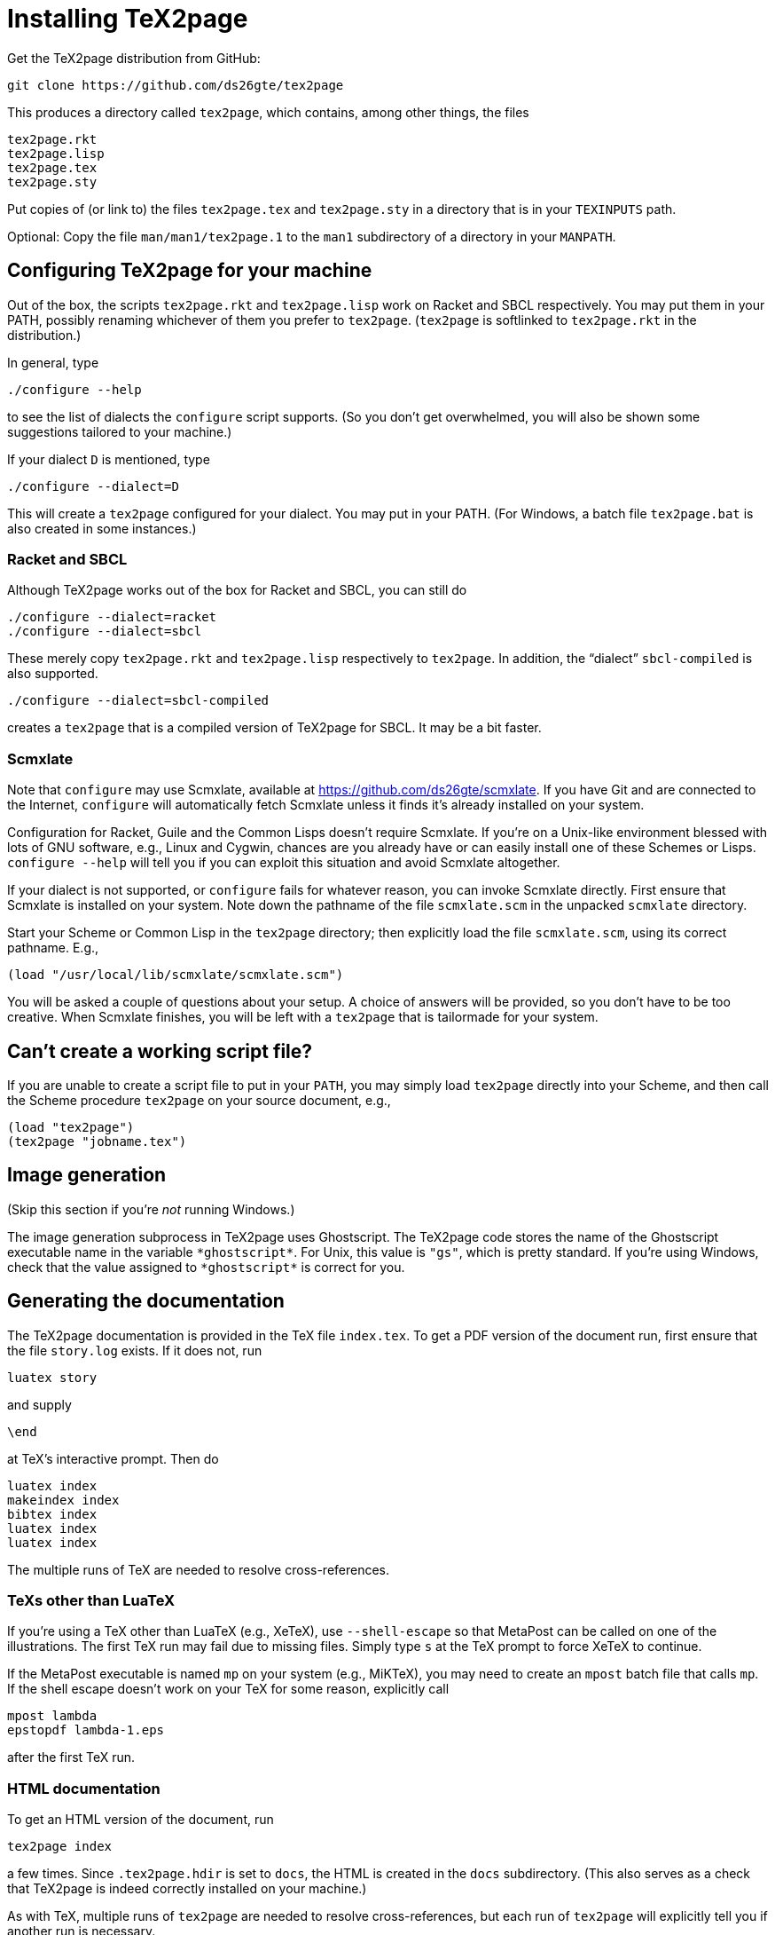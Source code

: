 = Installing TeX2page

Get the TeX2page distribution from GitHub:

  git clone https://github.com/ds26gte/tex2page

This produces a directory called `tex2page`, which contains,
among other things, the files

  tex2page.rkt
  tex2page.lisp
  tex2page.tex
  tex2page.sty

Put copies of (or link to) the files `tex2page.tex` and
`tex2page.sty` in a directory that is in your `TEXINPUTS` path.

Optional: Copy the file `man/man1/tex2page.1` to the `man1`
subdirectory of a directory in your `MANPATH`.

== Configuring TeX2page for your machine

Out of the box, the scripts `tex2page.rkt` and `tex2page.lisp`
work on Racket and SBCL respectively. You may put them in your
PATH, possibly renaming whichever of them you prefer to
`tex2page`. (`tex2page` is softlinked to `tex2page.rkt` in the
distribution.)

In general, type

  ./configure --help

to see the list of dialects the `configure` script supports. (So
you don’t get overwhelmed, you will also be shown some
suggestions tailored to your machine.)

If your dialect `D` is mentioned, type

  ./configure --dialect=D

This will create a `tex2page` configured for your dialect. You
may put in your PATH. (For Windows, a batch file `tex2page.bat`
is also created in some instances.)

=== Racket and SBCL

Although TeX2page works out of the box for Racket and SBCL, you
can still do

  ./configure --dialect=racket
  ./configure --dialect=sbcl

These merely copy `tex2page.rkt` and `tex2page.lisp` respectively
to `tex2page`. In addition, the “dialect” `sbcl-compiled` is also
supported.

  ./configure --dialect=sbcl-compiled

creates a `tex2page` that is a compiled version of TeX2page for
SBCL. It may be a bit faster.

=== Scmxlate

Note that `configure` may use Scmxlate, available at
https://github.com/ds26gte/scmxlate. If you have Git and are
connected to the Internet, `configure` will automatically fetch
Scmxlate unless it finds it’s already installed on your system.

Configuration for Racket, Guile and the Common Lisps doesn’t
require Scmxlate. If you’re on a Unix-like environment blessed
with lots of GNU software, e.g., Linux and Cygwin, chances are
you already have or can easily install one of these Schemes or
Lisps. `configure --help` will tell you if you can exploit this
situation and avoid Scmxlate altogether.

If your dialect is not supported, or `configure` fails for whatever
reason, you can invoke Scmxlate directly.  First ensure that
Scmxlate is installed on your system. Note down the pathname of
the file `scmxlate.scm` in the unpacked `scmxlate` directory.

Start your Scheme or Common Lisp in the `tex2page` directory;
then explicitly load the file `scmxlate.scm`, using its correct
pathname.  E.g.,

  (load "/usr/local/lib/scmxlate/scmxlate.scm")

You will be asked a couple of questions about your setup.  A
choice of answers will be provided, so you don’t have to be too
creative. When Scmxlate finishes, you will be left with a
`tex2page` that is tailormade for your system.

== Can’t create a working script file?

If you are unable to create a script file to put in your `PATH`,
you may simply load `tex2page` directly into your Scheme, and
then call the Scheme procedure `tex2page` on your source
document, e.g.,

  (load "tex2page")
  (tex2page "jobname.tex")

== Image generation

(Skip this section if you’re _not_ running Windows.)

The image generation subprocess in TeX2page uses Ghostscript.
The TeX2page code stores the name of the Ghostscript executable
name in the variable `+*ghostscript*+`.  For Unix, this value is
`"gs"`, which is pretty standard.  If you’re using Windows, check
that the value assigned to `+*ghostscript*+` is correct for you.

== Generating the documentation

The TeX2page documentation is provided in the TeX file `index.tex`.
To get a PDF version of the document run, first ensure that the
file `story.log` exists.  If it does not, run

  luatex story

and supply

  \end

at TeX’s interactive prompt.  Then do

  luatex index
  makeindex index
  bibtex index
  luatex index
  luatex index

The multiple runs of TeX are needed to resolve cross-references.

=== TeXs other than LuaTeX

If you’re using a TeX other than LuaTeX (e.g., XeTeX), use
`--shell-escape` so that MetaPost can be called on one of the
illustrations. The first TeX run may fail due to missing files.
Simply type `s` at the TeX prompt to force XeTeX to continue.

If the MetaPost executable is named `mp` on your system (e.g.,
MiKTeX), you may need to create an `mpost` batch file that calls
`mp`. If the shell escape doesn’t work on your TeX for some
reason, explicitly call

  mpost lambda
  epstopdf lambda-1.eps

after the first TeX run.

=== HTML documentation

To get an HTML version of the document, run

  tex2page index

a few times. Since `.tex2page.hdir` is set to `docs`, the HTML is
created in the `docs` subdirectory. (This also serves as a check
that TeX2page is indeed correctly installed on your machine.)

As with TeX, multiple runs of `tex2page` are needed to resolve
cross-references, but each run of `tex2page` will explicitly tell
you if another run is necessary.

The WWW copy of the HTML documentation is at
http://ds26gte.github.io/tex2page/index.html.

// Last modified 2018-07-03
